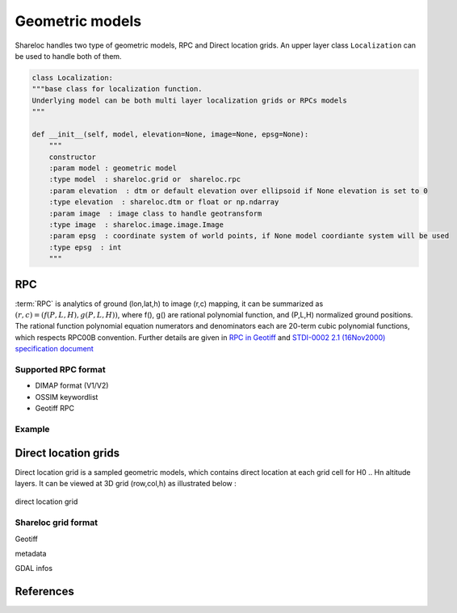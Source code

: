 .. _user_manual_geometric_models:


================
Geometric models
================

Shareloc handles two type of geometric models, RPC and Direct location grids. An upper layer class ``Localization`` can be used to handle both of them.

.. code-block:: console

    class Localization:
    """base class for localization function.
    Underlying model can be both multi layer localization grids or RPCs models
    """

    def __init__(self, model, elevation=None, image=None, epsg=None):
        """
        constructor
        :param model : geometric model
        :type model  : shareloc.grid or  shareloc.rpc
        :param elevation  : dtm or default elevation over ellipsoid if None elevation is set to 0
        :type elevation  : shareloc.dtm or float or np.ndarray
        :param image  : image class to handle geotransform
        :type image  : shareloc.image.image.Image
        :param epsg  : coordinate system of world points, if None model coordiante system will be used
        :type epsg  : int
        """

RPC
===

:term:`RPC` is analytics of ground (lon,lat,h) to image (r,c) mapping, it can be summarized as :math:`(r,c) = (f(P,L,H),g(P,L,H))`, where f(), g() are rational polynomial function, and (P,L,H) normalized ground positions.
The rational function polynomial equation numerators and denominators each are 20-term cubic polynomial functions, which respects RPC00B convention.
Further details are given in `RPC in Geotiff`_ and `STDI-0002 2.1 (16Nov2000) specification document`_

Supported RPC format
--------------------

* DIMAP format (V1/V2)
* OSSIM keywordlist
* Geotiff RPC

Example
-------

Direct location grids
=====================

Direct location grid is a sampled geometric models, which contains direct location at each grid cell for H0 .. Hn altitude layers.
It can be viewed at 3D grid (row,col,h) as illustrated below :


.. figure:: images/direct_loc_multi_h.png
    :align: center
    :alt: direct location grid
    :width: 60%

    direct location grid


Shareloc grid format
--------------------



Geotiff

metadata

GDAL infos

References
==========

.. _`RPC in Geotiff`: http://geotiff.maptools.org/rpc_prop.html
.. _`STDI-0002 2.1 (16Nov2000) specification document`: http://geotiff.maptools.org/STDI-0002_v2.1.pdf